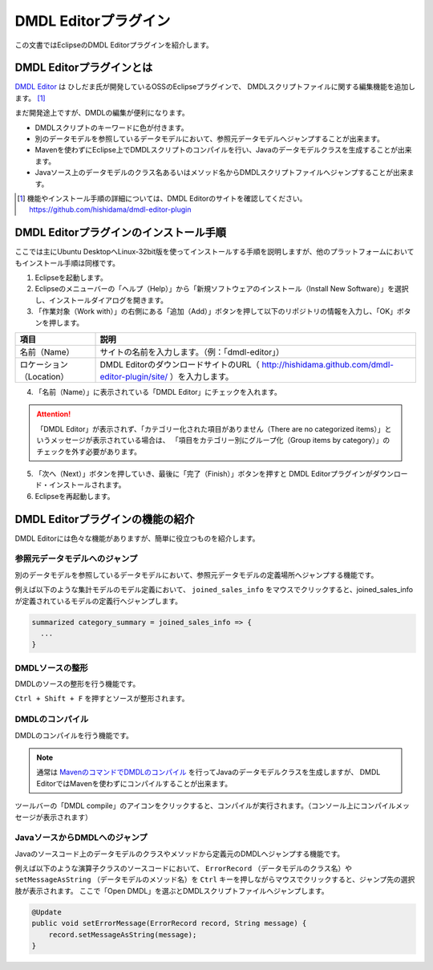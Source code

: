 ======================
DMDL Editorプラグイン
======================
この文書ではEclipseのDMDL Editorプラグインを紹介します。

DMDL Editorプラグインとは
==========================
`DMDL Editor <https://github.com/hishidama/dmdl-editor-plugin>`_ は ひしだま氏が開発しているOSSのEclipseプラグインで、
DMDLスクリプトファイルに関する編集機能を追加します。 [#]_

まだ開発途上ですが、DMDLの編集が便利になります。

* DMDLスクリプトのキーワードに色が付きます。
* 別のデータモデルを参照しているデータモデルにおいて、参照元データモデルへジャンプすることが出来ます。
* Mavenを使わずにEclipse上でDMDLスクリプトのコンパイルを行い、Javaのデータモデルクラスを生成することが出来ます。
* Javaソース上のデータモデルのクラス名あるいはメソッド名からDMDLスクリプトファイルへジャンプすることが出来ます。

..  [#] 機能やインストール手順の詳細については、DMDL Editorのサイトを確認してください。 https://github.com/hishidama/dmdl-editor-plugin

DMDL Editorプラグインのインストール手順
=======================================
ここでは主にUbuntu DesktopへLinux-32bit版を使ってインストールする手順を説明しますが、他のプラットフォームにおいてもインストール手順は同様です。

1. Eclipseを起動します。

2. Eclipseのメニューバーの「ヘルプ（Help）」から「新規ソフトウェアのインストール（Install New Software）」を選択し、インストールダイアログを開きます。

3. 「作業対象（Work with）」の右側にある「追加（Add）」ボタンを押して以下のリポジトリの情報を入力し、「OK」ボタンを押します。

..  list-table::
    :widths: 2 8
    :header-rows: 1

    * - 項目
      - 説明
    * - 名前（Name）
      - サイトの名前を入力します。（例：「dmdl-editor」）
    * - ロケーション（Location）
      - DMDL EditorのダウンロードサイトのURL（ http://hishidama.github.com/dmdl-editor-plugin/site/ ）を入力します。

4. 「名前（Name）」に表示されている「DMDL Editor」にチェックを入れます。

..  attention::
   「DMDL Editor」が表示されず、「カテゴリー化された項目がありません（There are no categorized items）」というメッセージが表示されている場合は、
   「項目をカテゴリー別にグループ化（Group items by category）」のチェックを外す必要があります。

5. 「次へ（Next）」ボタンを押していき、最後に「完了（Finish）」ボタンを押すと DMDL Editorプラグインがダウンロード・インストールされます。

6. Eclipseを再起動します。

DMDL Editorプラグインの機能の紹介
=================================
DMDL Editorには色々な機能がありますが、簡単に役立つものを紹介します。

参照元データモデルへのジャンプ
------------------------------
別のデータモデルを参照しているデータモデルにおいて、参照元データモデルの定義場所へジャンプする機能です。

例えば以下のような集計モデルのモデル定義において、 ``joined_sales_info`` をマウスでクリックすると、joined_sales_infoが定義されているモデルの定義行へジャンプします。

..  code-block:: text

    summarized category_summary = joined_sales_info => {
      ...
    }

DMDLソースの整形
----------------
DMDLのソースの整形を行う機能です。

``Ctrl + Shift + F`` を押すとソースが整形されます。

DMDLのコンパイル
----------------
DMDLのコンパイルを行う機能です。

..  note::

    通常は `MavenのコマンドでDMDLのコンパイル <http://asakusafw.s3.amazonaws.com/documents/latest/release/ja/html/dmdl/start-guide.html#java>`_ を行ってJavaのデータモデルクラスを生成しますが、
    DMDL EditorではMavenを使わずにコンパイルすることが出来ます。

ツールバーの「DMDL compile」のアイコンをクリックすると、コンパイルが実行されます。（コンソール上にコンパイルメッセージが表示されます）

JavaソースからDMDLへのジャンプ
------------------------------
Javaのソースコード上のデータモデルのクラスやメソッドから定義元のDMDLへジャンプする機能です。

例えば以下のような演算子クラスのソースコードにおいて、 ``ErrorRecord`` （データモデルのクラス名）や ``setMessageAsString`` （データモデルのメソッド名）を
``Ctrl`` キーを押しながらマウスでクリックすると、ジャンプ先の選択肢が表示されます。
ここで「Open DMDL」を選ぶとDMDLスクリプトファイルへジャンプします。

..  code-block:: text

    @Update
    public void setErrorMessage(ErrorRecord record, String message) {
        record.setMessageAsString(message);
    }



